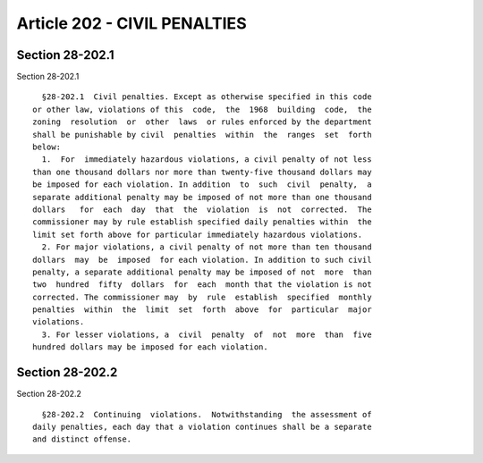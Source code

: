 Article 202 - CIVIL PENALTIES
=============================

Section 28-202.1
----------------

Section 28-202.1 ::    
        
     
        §28-202.1  Civil penalties. Except as otherwise specified in this code
      or other law, violations of this  code,  the  1968  building  code,  the
      zoning  resolution  or  other  laws  or rules enforced by the department
      shall be punishable by civil  penalties  within  the  ranges  set  forth
      below:
        1.  For  immediately hazardous violations, a civil penalty of not less
      than one thousand dollars nor more than twenty-five thousand dollars may
      be imposed for each violation. In addition  to  such  civil  penalty,  a
      separate additional penalty may be imposed of not more than one thousand
      dollars   for  each  day  that  the  violation  is  not  corrected.  The
      commissioner may by rule establish specified daily penalties within  the
      limit set forth above for particular immediately hazardous violations.
        2. For major violations, a civil penalty of not more than ten thousand
      dollars  may  be  imposed  for each violation. In addition to such civil
      penalty, a separate additional penalty may be imposed of not  more  than
      two  hundred  fifty  dollars  for  each  month that the violation is not
      corrected. The commissioner may  by  rule  establish  specified  monthly
      penalties  within  the  limit  set  forth  above  for  particular  major
      violations.
        3. For lesser violations, a  civil  penalty  of  not  more  than  five
      hundred dollars may be imposed for each violation.
    
    
    
    
    
    
    

Section 28-202.2
----------------

Section 28-202.2 ::    
        
     
        §28-202.2  Continuing  violations.  Notwithstanding  the assessment of
      daily penalties, each day that a violation continues shall be a separate
      and distinct offense.
    
    
    
    
    
    
    

